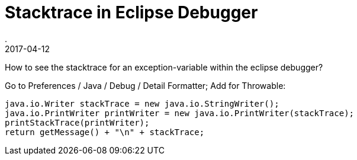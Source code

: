= Stacktrace in Eclipse Debugger
.
2017-04-12
:jbake-type: post
:jbake-tags: eclipse
:jbake-status: published

How to see the stacktrace for an exception-variable within the eclipse debugger?

Go to Preferences / Java / Debug / Detail Formatter; Add for Throwable:

[source,java]
----
java.io.Writer stackTrace = new java.io.StringWriter();
java.io.PrintWriter printWriter = new java.io.PrintWriter(stackTrace);
printStackTrace(printWriter);
return getMessage() + "\n" + stackTrace; 
----